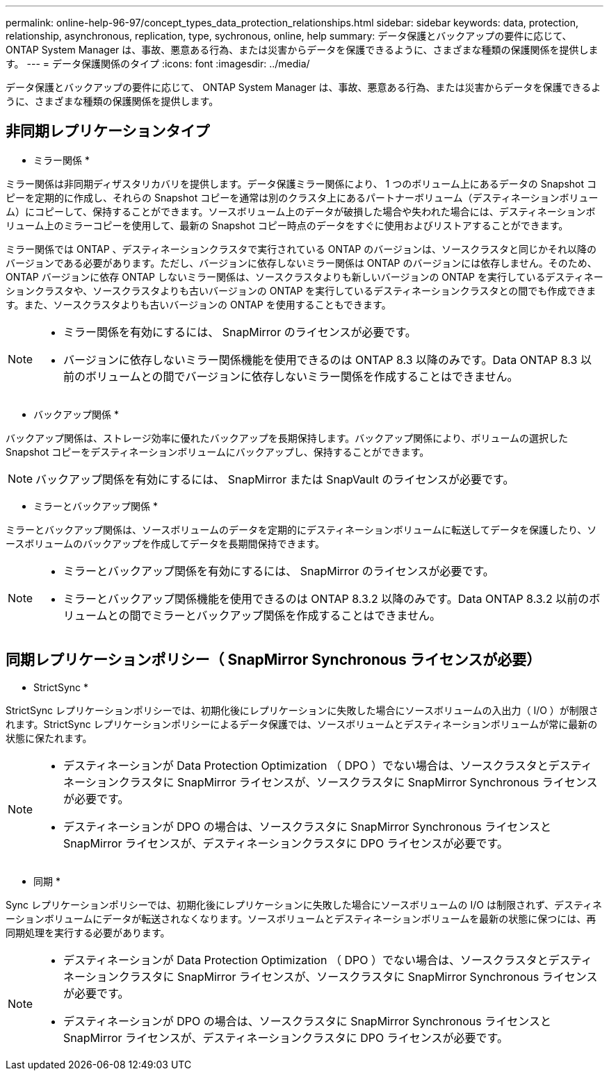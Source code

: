 ---
permalink: online-help-96-97/concept_types_data_protection_relationships.html 
sidebar: sidebar 
keywords: data, protection, relationship, asynchronous, replication, type, sychronous, online, help 
summary: データ保護とバックアップの要件に応じて、 ONTAP System Manager は、事故、悪意ある行為、または災害からデータを保護できるように、さまざまな種類の保護関係を提供します。 
---
= データ保護関係のタイプ
:icons: font
:imagesdir: ../media/


[role="lead"]
データ保護とバックアップの要件に応じて、 ONTAP System Manager は、事故、悪意ある行為、または災害からデータを保護できるように、さまざまな種類の保護関係を提供します。



== 非同期レプリケーションタイプ

* ミラー関係 *

ミラー関係は非同期ディザスタリカバリを提供します。データ保護ミラー関係により、 1 つのボリューム上にあるデータの Snapshot コピーを定期的に作成し、それらの Snapshot コピーを通常は別のクラスタ上にあるパートナーボリューム（デスティネーションボリューム）にコピーして、保持することができます。ソースボリューム上のデータが破損した場合や失われた場合には、デスティネーションボリューム上のミラーコピーを使用して、最新の Snapshot コピー時点のデータをすぐに使用およびリストアすることができます。

ミラー関係では ONTAP 、デスティネーションクラスタで実行されている ONTAP のバージョンは、ソースクラスタと同じかそれ以降のバージョンである必要があります。ただし、バージョンに依存しないミラー関係は ONTAP のバージョンには依存しません。そのため、 ONTAP バージョンに依存 ONTAP しないミラー関係は、ソースクラスタよりも新しいバージョンの ONTAP を実行しているデスティネーションクラスタや、ソースクラスタよりも古いバージョンの ONTAP を実行しているデスティネーションクラスタとの間でも作成できます。また、ソースクラスタよりも古いバージョンの ONTAP を使用することもできます。

[NOTE]
====
* ミラー関係を有効にするには、 SnapMirror のライセンスが必要です。
* バージョンに依存しないミラー関係機能を使用できるのは ONTAP 8.3 以降のみです。Data ONTAP 8.3 以前のボリュームとの間でバージョンに依存しないミラー関係を作成することはできません。


====
* バックアップ関係 *

バックアップ関係は、ストレージ効率に優れたバックアップを長期保持します。バックアップ関係により、ボリュームの選択した Snapshot コピーをデスティネーションボリュームにバックアップし、保持することができます。

[NOTE]
====
バックアップ関係を有効にするには、 SnapMirror または SnapVault のライセンスが必要です。

====
* ミラーとバックアップ関係 *

ミラーとバックアップ関係は、ソースボリュームのデータを定期的にデスティネーションボリュームに転送してデータを保護したり、ソースボリュームのバックアップを作成してデータを長期間保持できます。

[NOTE]
====
* ミラーとバックアップ関係を有効にするには、 SnapMirror のライセンスが必要です。
* ミラーとバックアップ関係機能を使用できるのは ONTAP 8.3.2 以降のみです。Data ONTAP 8.3.2 以前のボリュームとの間でミラーとバックアップ関係を作成することはできません。


====


== 同期レプリケーションポリシー（ SnapMirror Synchronous ライセンスが必要）

* StrictSync *

StrictSync レプリケーションポリシーでは、初期化後にレプリケーションに失敗した場合にソースボリュームの入出力（ I/O ）が制限されます。StrictSync レプリケーションポリシーによるデータ保護では、ソースボリュームとデスティネーションボリュームが常に最新の状態に保たれます。

[NOTE]
====
* デスティネーションが Data Protection Optimization （ DPO ）でない場合は、ソースクラスタとデスティネーションクラスタに SnapMirror ライセンスが、ソースクラスタに SnapMirror Synchronous ライセンスが必要です。
* デスティネーションが DPO の場合は、ソースクラスタに SnapMirror Synchronous ライセンスと SnapMirror ライセンスが、デスティネーションクラスタに DPO ライセンスが必要です。


====
* 同期 *

Sync レプリケーションポリシーでは、初期化後にレプリケーションに失敗した場合にソースボリュームの I/O は制限されず、デスティネーションボリュームにデータが転送されなくなります。ソースボリュームとデスティネーションボリュームを最新の状態に保つには、再同期処理を実行する必要があります。

[NOTE]
====
* デスティネーションが Data Protection Optimization （ DPO ）でない場合は、ソースクラスタとデスティネーションクラスタに SnapMirror ライセンスが、ソースクラスタに SnapMirror Synchronous ライセンスが必要です。
* デスティネーションが DPO の場合は、ソースクラスタに SnapMirror Synchronous ライセンスと SnapMirror ライセンスが、デスティネーションクラスタに DPO ライセンスが必要です。


====